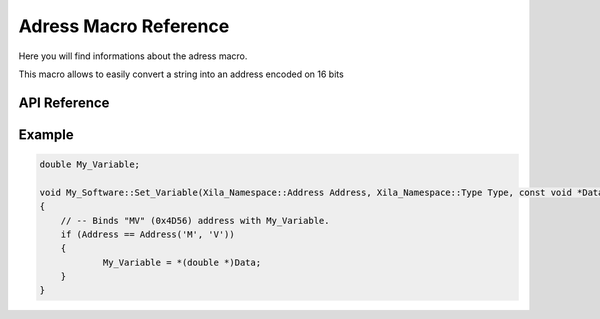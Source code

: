 **********************
Adress Macro Reference
**********************

Here you will find informations about the adress macro.

This macro allows to easily convert a string into an address encoded on 16 bits

API Reference
=============

.. doxygendefine:: Address

Example
=======

.. code-block:: cpp
    
    double My_Variable;

    void My_Software::Set_Variable(Xila_Namespace::Address Address, Xila_Namespace::Type Type, const void *Data)
    {
        // -- Binds "MV" (0x4D56) address with My_Variable.
        if (Address == Address('M', 'V'))
        {
                My_Variable = *(double *)Data;
        }
    }